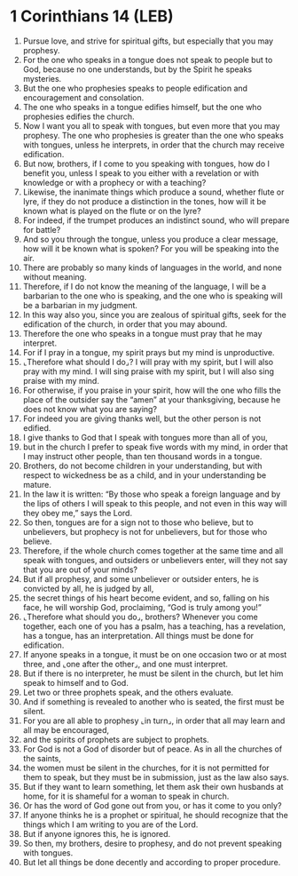 * 1 Corinthians 14 (LEB)
:PROPERTIES:
:ID: LEB/46-1CO14
:END:

1. Pursue love, and strive for spiritual gifts, but especially that you may prophesy.
2. For the one who speaks in a tongue does not speak to people but to God, because no one understands, but by the Spirit he speaks mysteries.
3. But the one who prophesies speaks to people edification and encouragement and consolation.
4. The one who speaks in a tongue edifies himself, but the one who prophesies edifies the church.
5. Now I want you all to speak with tongues, but even more that you may prophesy. The one who prophesies is greater than the one who speaks with tongues, unless he interprets, in order that the church may receive edification.
6. But now, brothers, if I come to you speaking with tongues, how do I benefit you, unless I speak to you either with a revelation or with knowledge or with a prophecy or with a teaching?
7. Likewise, the inanimate things which produce a sound, whether flute or lyre, if they do not produce a distinction in the tones, how will it be known what is played on the flute or on the lyre?
8. For indeed, if the trumpet produces an indistinct sound, who will prepare for battle?
9. And so you through the tongue, unless you produce a clear message, how will it be known what is spoken? For you will be speaking into the air.
10. There are probably so many kinds of languages in the world, and none without meaning.
11. Therefore, if I do not know the meaning of the language, I will be a barbarian to the one who is speaking, and the one who is speaking will be a barbarian in my judgment.
12. In this way also you, since you are zealous of spiritual gifts, seek for the edification of the church, in order that you may abound.
13. Therefore the one who speaks in a tongue must pray that he may interpret.
14. For if I pray in a tongue, my spirit prays but my mind is unproductive.
15. ⌞Therefore what should I do⌟? I will pray with my spirit, but I will also pray with my mind. I will sing praise with my spirit, but I will also sing praise with my mind.
16. For otherwise, if you praise in your spirit, how will the one who fills the place of the outsider say the “amen” at your thanksgiving, because he does not know what you are saying?
17. For indeed you are giving thanks well, but the other person is not edified.
18. I give thanks to God that I speak with tongues more than all of you,
19. but in the church I prefer to speak five words with my mind, in order that I may instruct other people, than ten thousand words in a tongue.
20. Brothers, do not become children in your understanding, but with respect to wickedness be as a child, and in your understanding be mature.
21. In the law it is written: “By those who speak a foreign language and by the lips of others I will speak to this people, and not even in this way will they obey me,” says the Lord.
22. So then, tongues are for a sign not to those who believe, but to unbelievers, but prophecy is not for unbelievers, but for those who believe.
23. Therefore, if the whole church comes together at the same time and all speak with tongues, and outsiders or unbelievers enter, will they not say that you are out of your minds?
24. But if all prophesy, and some unbeliever or outsider enters, he is convicted by all, he is judged by all,
25. the secret things of his heart become evident, and so, falling on his face, he will worship God, proclaiming, “God is truly among you!”
26. ⌞Therefore what should you do⌟, brothers? Whenever you come together, each one of you has a psalm, has a teaching, has a revelation, has a tongue, has an interpretation. All things must be done for edification.
27. If anyone speaks in a tongue, it must be on one occasion two or at most three, and ⌞one after the other⌟, and one must interpret.
28. But if there is no interpreter, he must be silent in the church, but let him speak to himself and to God.
29. Let two or three prophets speak, and the others evaluate.
30. And if something is revealed to another who is seated, the first must be silent.
31. For you are all able to prophesy ⌞in turn⌟, in order that all may learn and all may be encouraged,
32. and the spirits of prophets are subject to prophets.
33. For God is not a God of disorder but of peace. As in all the churches of the saints,
34. the women must be silent in the churches, for it is not permitted for them to speak, but they must be in submission, just as the law also says.
35. But if they want to learn something, let them ask their own husbands at home, for it is shameful for a woman to speak in church.
36. Or has the word of God gone out from you, or has it come to you only?
37. If anyone thinks he is a prophet or spiritual, he should recognize that the things which I am writing to you are of the Lord.
38. But if anyone ignores this, he is ignored.
39. So then, my brothers, desire to prophesy, and do not prevent speaking with tongues.
40. But let all things be done decently and according to proper procedure.

